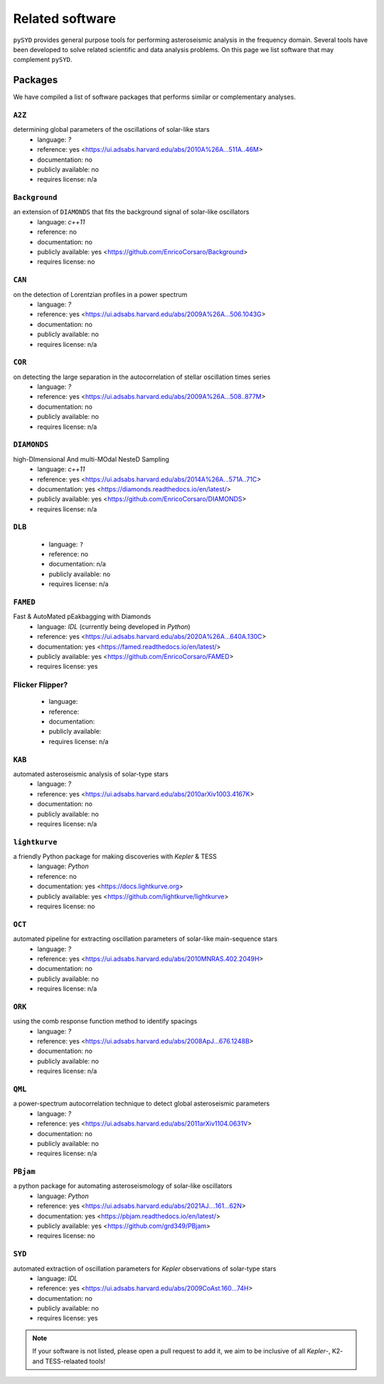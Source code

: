 ****************
Related software
****************

``pySYD`` provides general purpose tools for performing asteroseismic analysis in the frequency domain.
Several tools have been developed to solve related scientific and data analysis problems. On this page we
list software that may complement ``pySYD``.

Packages
########

We have compiled a list of software packages that performs similar or complementary analyses.

``A2Z``
********
determining global parameters of the oscillations of solar-like stars
 - language: `?`
 - reference: yes <https://ui.adsabs.harvard.edu/abs/2010A%26A...511A..46M>
 - documentation: no
 - publicly available: no
 - requires license: n/a

``Background``
**************
an extension of ``DIAMONDS`` that fits the background signal of solar-like oscillators 
 - language: `c++11`
 - reference: no
 - documentation: no
 - publicly available: yes <https://github.com/EnricoCorsaro/Background>
 - requires license: no

``CAN``
*******
on the detection of Lorentzian profiles in a power spectrum
 - language: `?`
 - reference: yes <https://ui.adsabs.harvard.edu/abs/2009A%26A...506.1043G>
 - documentation: no
 - publicly available: no
 - requires license: n/a

``COR``
*******
on detecting the large separation in the autocorrelation of stellar oscillation times series
 - language: `?`
 - reference: yes <https://ui.adsabs.harvard.edu/abs/2009A%26A...508..877M>
 - documentation: no
 - publicly available: no
 - requires license: n/a

``DIAMONDS``
************
high-DImensional And multi-MOdal NesteD Sampling
 - language: `c++11`
 - reference: yes <https://ui.adsabs.harvard.edu/abs/2014A%26A...571A..71C>
 - documentation: yes <https://diamonds.readthedocs.io/en/latest/>
 - publicly available: yes <https://github.com/EnricoCorsaro/DIAMONDS>
 - requires license: n/a

``DLB``
*******

 - language: ``?``
 - reference: no
 - documentation: n/a
 - publicly available: no
 - requires license: n/a 

``FAMED``
*********
Fast & AutoMated pEakbagging with Diamonds
 - language: `IDL` (currently being developed in `Python`)
 - reference: yes <https://ui.adsabs.harvard.edu/abs/2020A%26A...640A.130C>
 - documentation: yes <https://famed.readthedocs.io/en/latest/>
 - publicly available: yes <https://github.com/EnricoCorsaro/FAMED>
 - requires license: yes

Flicker Flipper?
****************

 - language:
 - reference:
 - documentation: 
 - publicly available: 
 - requires license: n/a

``KAB``
*******
automated asteroseismic analysis of solar-type stars
 - language: `?`
 - reference: yes <https://ui.adsabs.harvard.edu/abs/2010arXiv1003.4167K>
 - documentation: no
 - publicly available: no
 - requires license: n/a
  
``lightkurve``
**************
a friendly Python package for making discoveries with *Kepler* & TESS
 - language: `Python`
 - reference: no
 - documentation: yes <https://docs.lightkurve.org>
 - publicly available: yes <https://github.com/lightkurve/lightkurve>
 - requires license: no 

``OCT``
*******
automated pipeline for extracting oscillation parameters of solar-like main-sequence stars
 - language: `?`
 - reference: yes <https://ui.adsabs.harvard.edu/abs/2010MNRAS.402.2049H>
 - documentation: no
 - publicly available: no
 - requires license: n/a

``ORK``
*******
using the comb response function method to identify spacings
 - language: `?`
 - reference: yes <https://ui.adsabs.harvard.edu/abs/2008ApJ...676.1248B>
 - documentation: no
 - publicly available: no
 - requires license: n/a

``QML`` 
*******
a power-spectrum autocorrelation technique to detect global asteroseismic parameters
 - language: `?`
 - reference: yes <https://ui.adsabs.harvard.edu/abs/2011arXiv1104.0631V>
 - documentation: no
 - publicly available: no
 - requires license: n/a

``PBjam``
*********
a python package for automating asteroseismology of solar-like oscillators
 - language: `Python`
 - reference: yes <https://ui.adsabs.harvard.edu/abs/2021AJ....161...62N>
 - documentation: yes <https://pbjam.readthedocs.io/en/latest/>
 - publicly available: yes <https://github.com/grd349/PBjam>
 - requires license: no 

``SYD``
*******
automated extraction of oscillation parameters for *Kepler* observations of solar-type stars
 - language: `IDL`
 - reference: yes <https://ui.adsabs.harvard.edu/abs/2009CoAst.160...74H>
 - documentation: no
 - publicly available: no
 - requires license: yes


.. note:: 

    If your software is not listed, please open a pull request to add it, we aim to be 
    inclusive of all *Kepler*-, K2- and TESS-relaated tools!
